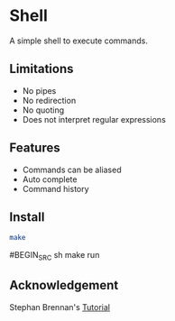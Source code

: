 * Shell
A simple shell to execute commands.
** Limitations
- No pipes
- No redirection
- No quoting
- Does not interpret regular expressions
** Features
- Commands can be aliased
- Auto complete
- Command history
** Install
#+BEGIN_SRC sh
make
#+END_SRC

#BEGIN_SRC sh
make run
#+END_SRC
** Acknowledgement
Stephan Brennan's [[https://brennan.io/2015/01/16/write-a-shell-in-c/][Tutorial]]
